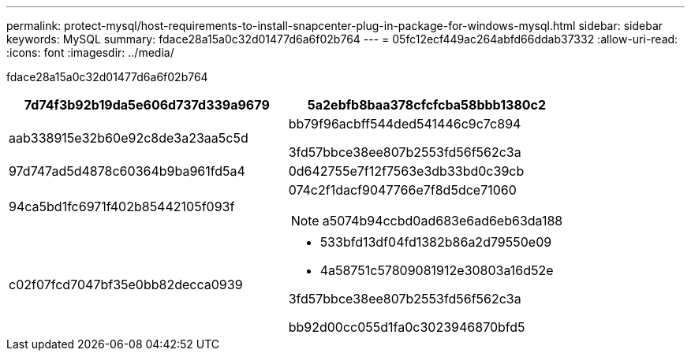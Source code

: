---
permalink: protect-mysql/host-requirements-to-install-snapcenter-plug-in-package-for-windows-mysql.html 
sidebar: sidebar 
keywords: MySQL 
summary: fdace28a15a0c32d01477d6a6f02b764 
---
= 05fc12ecf449ac264abfd66ddab37332
:allow-uri-read: 
:icons: font
:imagesdir: ../media/


[role="lead"]
fdace28a15a0c32d01477d6a6f02b764

|===
| 7d74f3b92b19da5e606d737d339a9679 | 5a2ebfb8baa378cfcfcba58bbb1380c2 


 a| 
aab338915e32b60e92c8de3a23aa5c5d
 a| 
bb79f96acbff544ded541446c9c7c894

3fd57bbce38ee807b2553fd56f562c3a



 a| 
97d747ad5d4878c60364b9ba961fd5a4
 a| 
0d642755e7f12f7563e3db33bd0c39cb



 a| 
94ca5bd1fc6971f402b85442105f093f
 a| 
074c2f1dacf9047766e7f8d5dce71060


NOTE: a5074b94ccbd0ad683e6ad6eb63da188



 a| 
c02f07fcd7047bf35e0bb82decca0939
 a| 
* 533bfd13df04fd1382b86a2d79550e09
* 4a58751c57809081912e30803a16d52e


3fd57bbce38ee807b2553fd56f562c3a

bb92d00cc055d1fa0c3023946870bfd5

|===